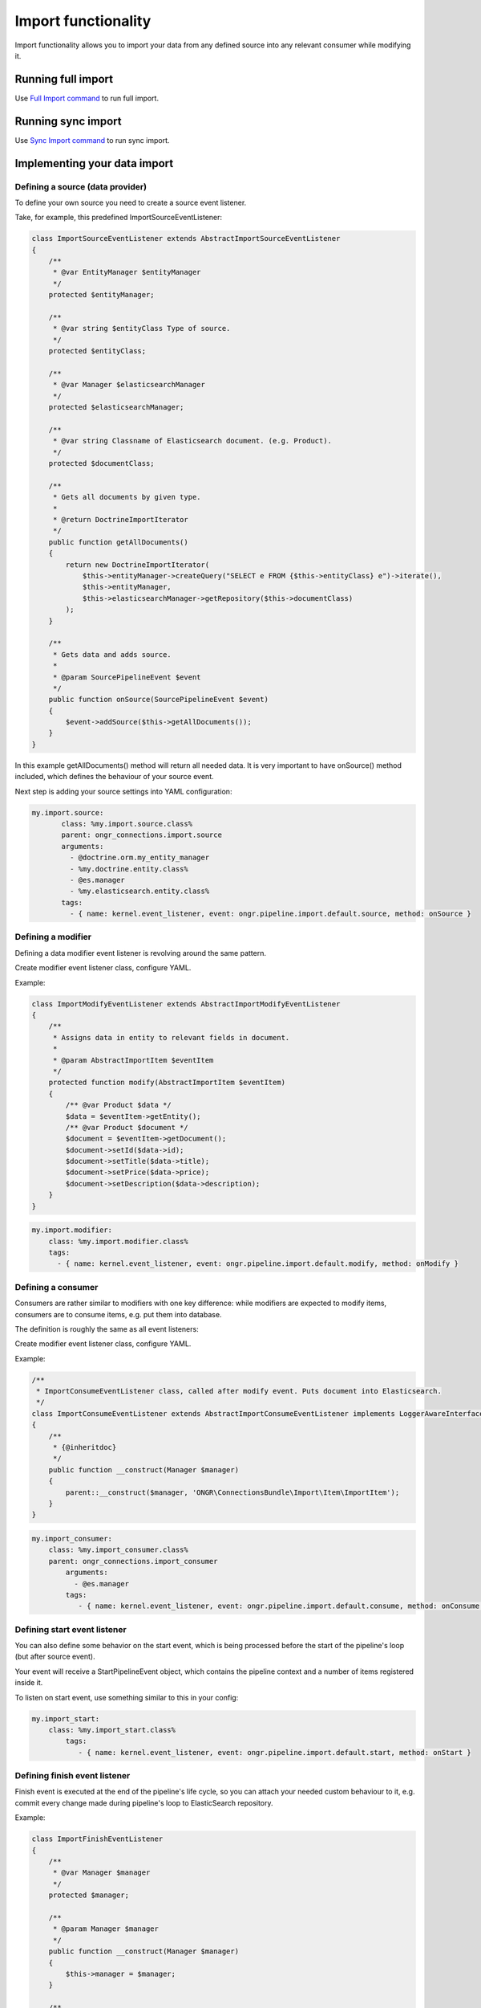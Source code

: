 Import functionality
====================

Import functionality allows you to import your data from any defined source into any relevant consumer while modifying it.

Running full import
-------------------

Use `Full Import command <../Commands/ImportFullCommand/index.rst>`_ to run full import.

Running sync import
-------------------

Use `Sync Import command <../Commands/SyncExecuteCommand/index.rst>`_ to run sync import.


Implementing your data import
-----------------------------

Defining a source (data provider)
~~~~~~~~~~~~~~~~~~~~~~~~~~~~~~~~~

To define your own source you need to create a source event listener.

Take, for example, this predefined ImportSourceEventListener:

.. code-block:: php

    class ImportSourceEventListener extends AbstractImportSourceEventListener
    {
        /**
         * @var EntityManager $entityManager
         */
        protected $entityManager;

        /**
         * @var string $entityClass Type of source.
         */
        protected $entityClass;

        /**
         * @var Manager $elasticsearchManager
         */
        protected $elasticsearchManager;

        /**
         * @var string Classname of Elasticsearch document. (e.g. Product).
         */
        protected $documentClass;

        /**
         * Gets all documents by given type.
         *
         * @return DoctrineImportIterator
         */
        public function getAllDocuments()
        {
            return new DoctrineImportIterator(
                $this->entityManager->createQuery("SELECT e FROM {$this->entityClass} e")->iterate(),
                $this->entityManager,
                $this->elasticsearchManager->getRepository($this->documentClass)
            );
        }

        /**
         * Gets data and adds source.
         *
         * @param SourcePipelineEvent $event
         */
        public function onSource(SourcePipelineEvent $event)
        {
            $event->addSource($this->getAllDocuments());
        }
    }

..

In this example getAllDocuments() method will return all needed data.
It is very important to have onSource() method included, which defines the behaviour of your source event.

Next step is adding your source settings into YAML configuration:

.. code-block:: yaml

    my.import.source:
           class: %my.import.source.class%
           parent: ongr_connections.import.source
           arguments:
             - @doctrine.orm.my_entity_manager
             - %my.doctrine.entity.class%
             - @es.manager
             - %my.elasticsearch.entity.class%
           tags:
             - { name: kernel.event_listener, event: ongr.pipeline.import.default.source, method: onSource }

..


Defining a modifier
~~~~~~~~~~~~~~~~~~~

Defining a data modifier event listener is revolving around the same pattern.

Create modifier event listener class, configure YAML.

Example:

.. code-block:: php

    class ImportModifyEventListener extends AbstractImportModifyEventListener
    {
        /**
         * Assigns data in entity to relevant fields in document.
         *
         * @param AbstractImportItem $eventItem
         */
        protected function modify(AbstractImportItem $eventItem)
        {
            /** @var Product $data */
            $data = $eventItem->getEntity();
            /** @var Product $document */
            $document = $eventItem->getDocument();
            $document->setId($data->id);
            $document->setTitle($data->title);
            $document->setPrice($data->price);
            $document->setDescription($data->description);
        }
    }

..


.. code-block:: yaml

       my.import.modifier:
           class: %my.import.modifier.class%
           tags:
             - { name: kernel.event_listener, event: ongr.pipeline.import.default.modify, method: onModify }


..


Defining a consumer
~~~~~~~~~~~~~~~~~~~

Consumers are rather similar to modifiers with one key difference: while modifiers are expected to modify items, consumers are to consume items, e.g. put them into database.

The definition is roughly the same as all event listeners:

Create modifier event listener class, configure YAML.

Example:

.. code-block:: php

    /**
     * ImportConsumeEventListener class, called after modify event. Puts document into Elasticsearch.
     */
    class ImportConsumeEventListener extends AbstractImportConsumeEventListener implements LoggerAwareInterface
    {
        /**
         * {@inheritdoc}
         */
        public function __construct(Manager $manager)
        {
            parent::__construct($manager, 'ONGR\ConnectionsBundle\Import\Item\ImportItem');
        }
    }
..


.. code-block:: yaml

       my.import_consumer:
           class: %my.import_consumer.class%
           parent: ongr_connections.import_consumer
               arguments:
                 - @es.manager
               tags:
                  - { name: kernel.event_listener, event: ongr.pipeline.import.default.consume, method: onConsume }
..


Defining start event listener
~~~~~~~~~~~~~~~~~~~~~~~~~~~~~

You can also define some behavior on the start event, which is being processed before the start of the pipeline's loop (but after source event).

Your event will receive a StartPipelineEvent object, which contains the pipeline context and a number of items registered inside it.

To listen on start event, use something similar to this in your config:

.. code-block:: yaml

       my.import_start:
           class: %my.import_start.class%
               tags:
                  - { name: kernel.event_listener, event: ongr.pipeline.import.default.start, method: onStart }
..

Defining finish event listener
~~~~~~~~~~~~~~~~~~~~~~~~~~~~~~

Finish event is executed at the end of the pipeline's life cycle, so you can attach your needed custom behaviour to it, e.g. commit every change made during pipeline's loop to ElasticSearch repository.

Example:

.. code-block:: php

    class ImportFinishEventListener
    {
        /**
         * @var Manager $manager
         */
        protected $manager;

        /**
         * @param Manager $manager
         */
        public function __construct(Manager $manager)
        {
            $this->manager = $manager;
        }

        /**
         * Finish and commit.
         */
        public function onFinish()
        {
            $this->manager->commit();
        }
    }
..


.. code-block:: yaml

       my.import_finish:
           class: %my.import_finish.class%
           parent: ongr_connections.import_finish
           arguments:
             - @es.manager
           tags:
             - { name: kernel.event_listener, event: ongr.pipeline.import.default.finish, method: onFinish }
..


Using different pipeline names
~~~~~~~~~~~~~~~~~~~~~~~~~~~~~~

You can use different event names in case you have situations when it is impossible to use a single pipeline, e.g. you have different data flows (mysql->elasticsearch and elasticsearch->mongo).

Configure your event listeners to use event names in following pattern: ongr.pipeline.import.{$name}.(source | start | modify | consume | finish).

e.g.:

.. code-block:: yaml

       my.import_finish:
           class: %my.import_finish.class%
           parent: ongr_connections.import_finish
           arguments:
             - @es.manager
           tags:
             - { name: kernel.event_listener, event: ongr.pipeline.import.MySpecialEventName.finish, method: onFinish }
..

And call *ongr:connections:import* command using *{$name}*, e.g. ongr:connections:import MySpecialEventName

See command usage for usage details.
